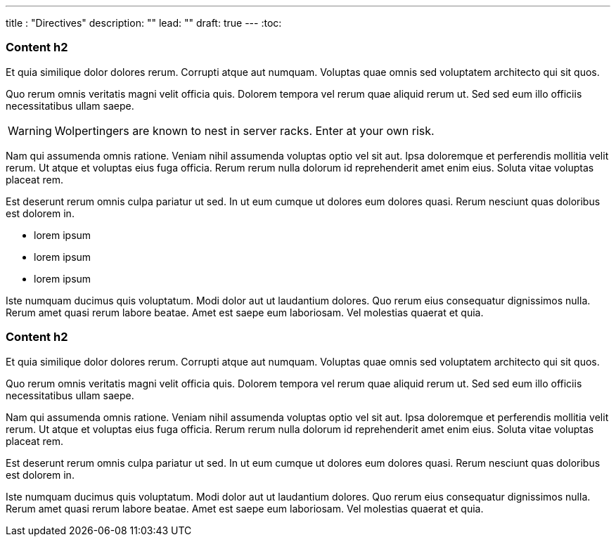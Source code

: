 ---
title : "Directives"
description: ""
lead: ""
draft: true
---
:toc:

=== Content h2

Et quia similique dolor dolores rerum. Corrupti atque aut numquam. Voluptas quae omnis sed voluptatem architecto qui sit quos.

Quo rerum omnis veritatis magni velit officia quis. Dolorem tempora vel rerum quae aliquid rerum ut. Sed sed eum illo officiis necessitatibus ullam saepe.

WARNING: Wolpertingers are known to nest in server racks.
Enter at your own risk.

Nam qui assumenda omnis ratione. Veniam nihil assumenda voluptas optio vel sit aut. Ipsa doloremque et perferendis mollitia velit rerum. Ut atque et voluptas eius fuga officia. Rerum rerum nulla dolorum id reprehenderit amet enim eius. Soluta vitae voluptas placeat rem.

Est deserunt rerum omnis culpa pariatur ut sed. In ut eum cumque ut dolores eum dolores quasi. Rerum nesciunt quas doloribus est dolorem in.

* lorem ipsum
* lorem ipsum
* lorem ipsum

Iste numquam ducimus quis voluptatum. Modi dolor aut ut laudantium dolores. Quo rerum eius consequatur dignissimos nulla. Rerum amet quasi rerum labore beatae. Amet est saepe eum laboriosam. Vel molestias quaerat et quia.

=== Content h2

Et quia similique dolor dolores rerum. Corrupti atque aut numquam. Voluptas quae omnis sed voluptatem architecto qui sit quos.

Quo rerum omnis veritatis magni velit officia quis. Dolorem tempora vel rerum quae aliquid rerum ut. Sed sed eum illo officiis necessitatibus ullam saepe.

Nam qui assumenda omnis ratione. Veniam nihil assumenda voluptas optio vel sit aut. Ipsa doloremque et perferendis mollitia velit rerum. Ut atque et voluptas eius fuga officia. Rerum rerum nulla dolorum id reprehenderit amet enim eius. Soluta vitae voluptas placeat rem.

Est deserunt rerum omnis culpa pariatur ut sed. In ut eum cumque ut dolores eum dolores quasi. Rerum nesciunt quas doloribus est dolorem in.

Iste numquam ducimus quis voluptatum. Modi dolor aut ut laudantium dolores. Quo rerum eius consequatur dignissimos nulla. Rerum amet quasi rerum labore beatae. Amet est saepe eum laboriosam. Vel molestias quaerat et quia.
